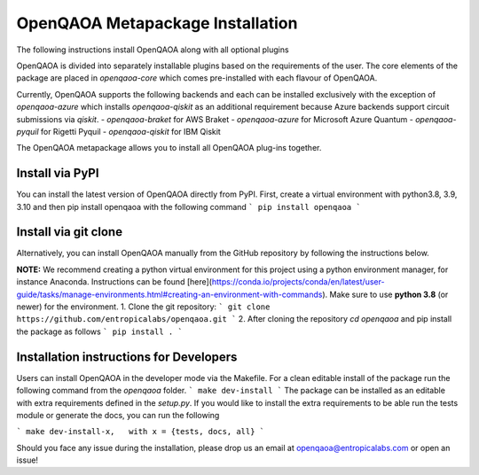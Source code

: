 OpenQAOA Metapackage Installation
=================================

The following instructions install OpenQAOA along with all optional plugins

OpenQAOA is divided into separately installable plugins based on the requirements of the user. The core elements of the package are placed in `openqaoa-core` which comes pre-installed with each flavour of OpenQAOA. 

Currently, OpenQAOA supports the following backends and each can be installed exclusively with the exception of `openqaoa-azure` which installs `openqaoa-qiskit` as an additional requirement because Azure backends support circuit submissions via `qiskit`.
- `openqaoa-braket` for AWS Braket
- `openqaoa-azure` for Microsoft Azure Quantum
- `openqaoa-pyquil` for Rigetti Pyquil
- `openqaoa-qiskit` for IBM Qiskit

The OpenQAOA metapackage allows you to install all OpenQAOA plug-ins together.

Install via PyPI
----------------
You can install the latest version of OpenQAOA directly from PyPI. First, create a virtual environment with python3.8, 3.9, 3.10 and then pip install openqaoa with the following command
```
pip install openqaoa
```

Install via git clone
---------------------
Alternatively, you can install OpenQAOA manually from the GitHub repository by following the instructions below. 

**NOTE:** We recommend creating a python virtual environment for this project using a python environment manager, for instance Anaconda. Instructions can be found [here](https://conda.io/projects/conda/en/latest/user-guide/tasks/manage-environments.html#creating-an-environment-with-commands). Make sure to use **python 3.8** (or newer) for the environment.
1. Clone the git repository:
```
git clone https://github.com/entropicalabs/openqaoa.git
```
2. After cloning the repository `cd openqaoa` and pip install the package as follows 
```
pip install .
```

Installation instructions for Developers
----------------------------------------
Users can install OpenQAOA in the developer mode via the Makefile. For a clean editable install of the package run the following command from the `openqaoa` folder.
```
make dev-install
```
The package can be installed as an editable with extra requirements defined in the `setup.py`. If you would like to install the extra requirements to be able run the tests module or generate the docs, you can run the following

```
make dev-install-x,   with x = {tests, docs, all}
```

Should you face any issue during the installation, please drop us an email at openqaoa@entropicalabs.com or open an issue!